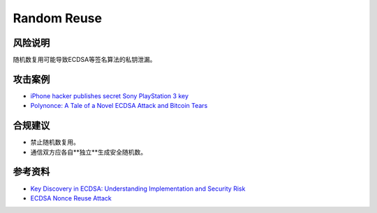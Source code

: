 Random Reuse
============


风险说明
--------

随机数复用可能导致ECDSA等签名算法的私钥泄漏。

攻击案例
--------

- `iPhone hacker publishes secret Sony PlayStation 3 key <https://www.bbc.com/news/technology-12116051>`_
- `Polynonce: A Tale of a Novel ECDSA Attack and Bitcoin Tears <https://research.kudelskisecurity.com/2023/03/06/polynonce-a-tale-of-a-novel-ecdsa-attack-and-bitcoin-tears/>`_


合规建议
--------

- 禁止随机数复用。
- 通信双方应各自**独立**生成安全随机数。


参考资料
--------

- `Key Discovery in ECDSA: Understanding Implementation and Security Risk <https://hacken.io/insights/ecdsa/>`_
- `ECDSA Nonce Reuse Attack <https://notsosecure.com/ecdsa-nonce-reuse-attack>`_

